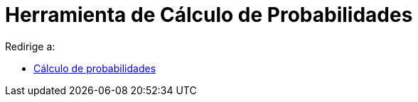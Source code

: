 = Herramienta de Cálculo de Probabilidades
ifdef::env-github[:imagesdir: /es/modules/ROOT/assets/images]

Redirige a:

* xref:/s_index_php?title=Cálculo_de_probabilidades_redirect=no.adoc[Cálculo de probabilidades]
